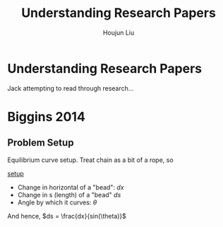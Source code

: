 #+TITLE: Understanding Research Papers
#+AUTHOR: Houjun Liu

* Understanding Research Papers
Jack attempting to read through research...

* Biggins 2014
:PROPERTIES:
:NOTER_DOCUMENT: Biggins2014.pdf
:END:
** Problem Setup
:PROPERTIES:
:NOTER_PAGE: (1 . 0.8807495741056218)
:END:

Equilibrium curve setup. Treat chain as a bit of a rope, so

[[inkscape:setup.svg][setup]]

- Change in horizontal of a "bead": $dx$
- Change in s (length) of a "bead" $ds$
- Angle by which it curves: $\theta$

And hence, $ds = \frac{dx}{sin(\theta)}$

